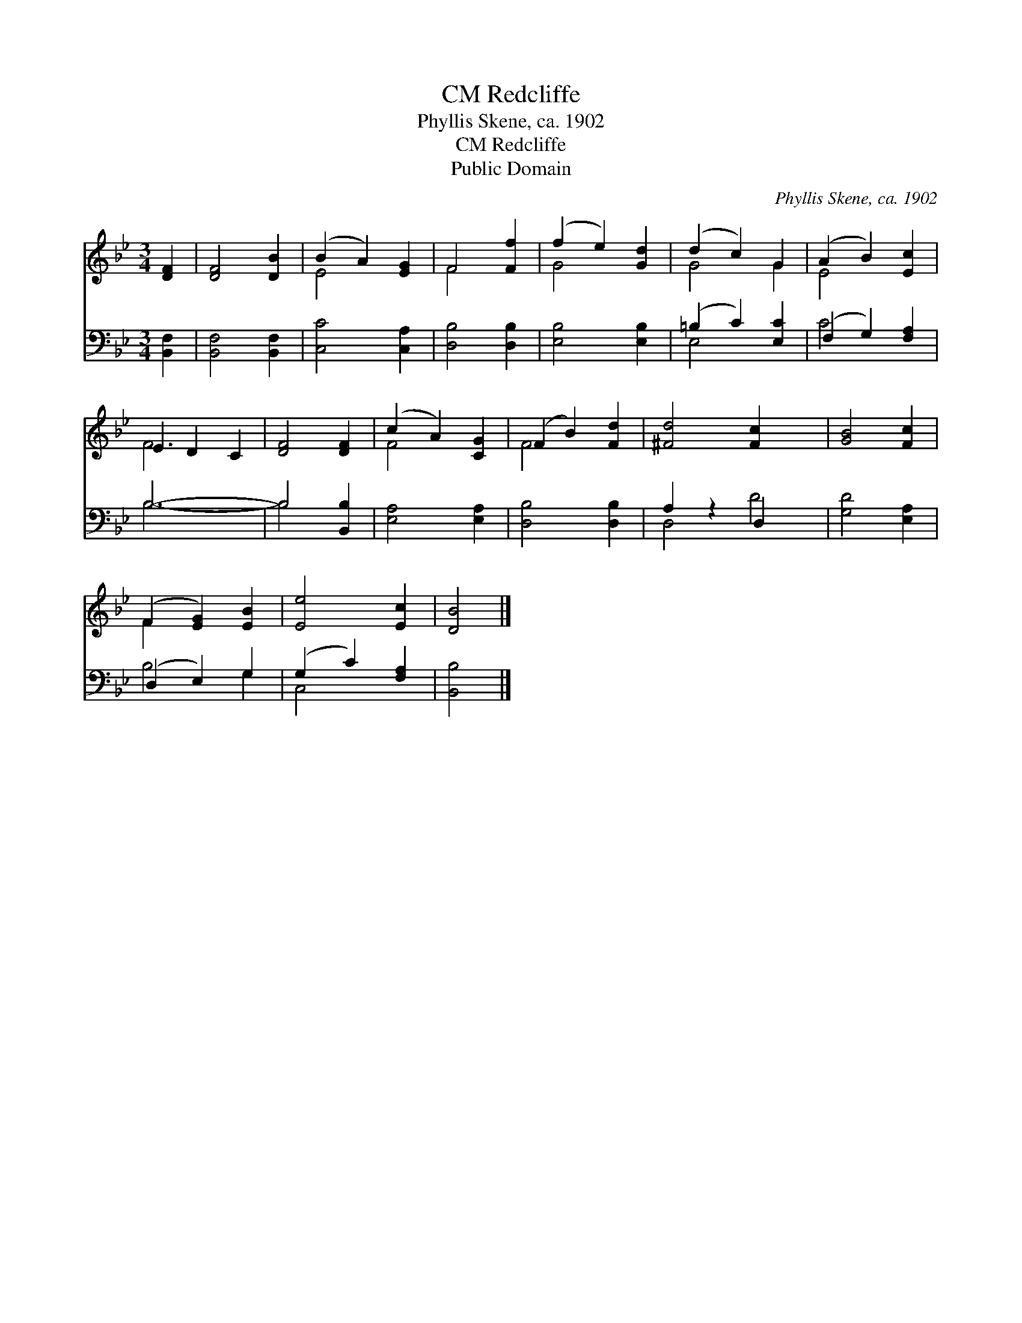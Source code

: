 X:1
T:Redcliffe, CM
T:Phyllis Skene, ca. 1902
T:Redcliffe, CM
T:Public Domain
C:Phyllis Skene, ca. 1902
Z:Public Domain
%%score ( 1 2 ) ( 3 4 )
L:1/8
M:3/4
K:Bb
V:1 treble 
V:2 treble 
V:3 bass 
V:4 bass 
V:1
 [DF]2 | [DF]4 [DB]2 | (B2 A2) [EG]2 | F4 [Ff]2 | (f2 e2) [Gd]2 | (d2 c2) G2 | (A2 B2) [Ec]2 | %7
 E2 D2 C2 | [DF]4 [DF]2 | (c2 A2) [CG]2 | (F2 B2) [Fd]2 | [^Fd]4 [Fc]2 x2 | [GB]4 [Fc]2 | %13
 (F2 [EG]2) [EB]2 | [Ee]4 [Ec]2 | [DB]4 |] %16
V:2
 x2 | x6 | E4 x2 | F4 x2 | G4 x2 | G4 G2 | E4 x2 | F6- | x6 | F4 x2 | F4 x2 | x8 | x6 | F2 x4 | %14
 x6 | x4 |] %16
V:3
 [B,,F,]2 | [B,,F,]4 [B,,F,]2 | [C,C]4 [C,A,]2 | [D,B,]4 [D,B,]2 | [E,B,]4 [E,B,]2 | %5
 (=B,2 C2) [E,C]2 | (F,2 G,2) [F,A,]2 | B,6- | B,4 [B,,B,]2 | [E,A,]4 [E,A,]2 | [D,B,]4 [D,B,]2 | %11
 A,2 z2 D,2 x2 | [G,D]4 [E,A,]2 | (D,2 E,2) G,2 | (G,2 C2) [F,A,]2 | [B,,B,]4 |] %16
V:4
 x2 | x6 | x6 | x6 | x6 | E,4 x2 | C4 x2 | B,6- | B,4 x2 | x6 | x6 | D,4 D4 | x6 | B,4 G,2 | %14
 C,4 x2 | x4 |] %16

